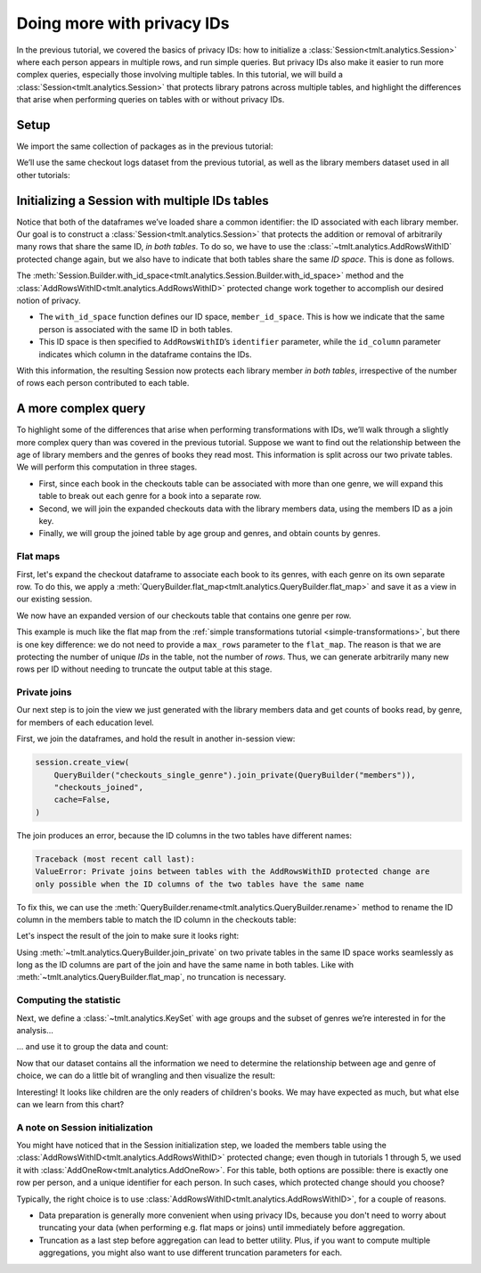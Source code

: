 .. _advanced-privacy-ids:

Doing more with privacy IDs
===========================

..
    SPDX-License-Identifier: CC-BY-SA-4.0
    Copyright Tumult Labs 2025

In the previous tutorial, we covered the basics of privacy IDs: how to
initialize a :class:`Session<tmlt.analytics.Session>` where each person appears in multiple rows, and run simple queries.
But privacy IDs also make it easier to run more complex queries, especially those involving multiple
tables. In this tutorial, we will build a
:class:`Session<tmlt.analytics.Session>` that protects library patrons across multiple
tables, and highlight the differences that arise when performing queries on tables with
or without privacy IDs.

Setup
-----

We import the same collection of packages as in the previous tutorial:

.. testcode::

    from pyspark import SparkFiles
    from pyspark.sql import SparkSession
    from tmlt.analytics import (
        AddRowsWithID,
        BinningSpec,
        ColumnType,
        MaxRowsPerID,
        KeySet,
        PureDPBudget,
        QueryBuilder,
        Session,
    )


We’ll use the same checkout logs dataset from the previous tutorial,
as well as the library members dataset used in all other tutorials:

.. testcode::

    spark = SparkSession.builder.getOrCreate()
    spark.sparkContext.addFile(
        "https://tumult-public.s3.amazonaws.com/checkout-logs.csv"
    )
    spark.sparkContext.addFile(
        "https://tumult-public.s3.amazonaws.com/library-members.csv"
    )
    checkouts_df = spark.read.csv(
        SparkFiles.get("checkout-logs.csv"), header=True, inferSchema=True
    )
    members_df = spark.read.csv(
        SparkFiles.get("library-members.csv"), header=True, inferSchema=True
    )

Initializing a Session with multiple IDs tables
-----------------------------------------------

Notice that both of the dataframes we’ve loaded share a common
identifier: the ID associated with each library member. Our goal is to
construct a :class:`Session<tmlt.analytics.Session>` that
protects the addition or removal of arbitrarily many rows that share the
same ID, *in both tables*. To do so, we have to use the
:class:`~tmlt.analytics.AddRowsWithID` protected change
again, but we also have to indicate that both tables share the same *ID space*.
This is done as follows.

.. testcode::

    budget = PureDPBudget(float("inf")) # infinite budget for the session
    id_space = "member_id_space"
    session = (
        Session.Builder()
        .with_privacy_budget(budget)
        .with_id_space(id_space)
        .with_private_dataframe(
            "checkouts",
            checkouts_df,
            protected_change=AddRowsWithID(id_column="member_id", id_space=id_space),
        )
        .with_private_dataframe(
            "members",
            members_df,
            protected_change=AddRowsWithID(id_column="id", id_space=id_space),
        )
        .build()
    )

    print(f"Private dataframes: {session.private_sources}")

.. testoutput::
   :options: +NORMALIZE_WHITESPACE

    Private dataframes: ['members', 'checkouts']

The
:meth:`Session.Builder.with_id_space<tmlt.analytics.Session.Builder.with_id_space>`
method and the :class:`AddRowsWithID<tmlt.analytics.AddRowsWithID>`
protected change work together to accomplish our desired notion of privacy.

- The ``with_id_space`` function defines our ID space, ``member_id_space``. This is
  how we indicate that the same person is associated with the same ID in both tables.

- This ID space is then specified to ``AddRowsWithID``’s ``identifier``
  parameter, while the ``id_column`` parameter indicates
  which column in the dataframe contains the IDs.

With this information, the resulting Session now protects each library member
*in both tables*, irrespective of the number of rows each person contributed
to each table.

A more complex query
--------------------

To highlight some of the differences that arise when performing transformations with
IDs, we’ll walk through a slightly more complex query than was covered in the previous
tutorial. Suppose we want to find out the relationship between the age of library
members and the genres of books they read most. This information is split across our two
private tables. We will perform this computation in three stages.

- First, since each book in the checkouts table can be
  associated with more than one genre, we will expand this
  table to break out each genre for a book into a separate row.

- Second, we will join the expanded checkouts data with the library
  members data, using the members ID as a join key.

- Finally, we will group the joined table by age group and genres, and obtain
  counts by genres.

Flat maps
~~~~~~~~~

First, let's expand the checkout dataframe to
associate each book to its genres, with each genre on its own separate row. To do this,
we apply a
:meth:`QueryBuilder.flat_map<tmlt.analytics.QueryBuilder.flat_map>`
and save it as a view in our existing session.

.. testcode::

    session.create_view(
        QueryBuilder("checkouts").flat_map(
            lambda row: [{"genre": genre} for genre in row["genres"].split(",")],
            {"genre": ColumnType.VARCHAR},
            augment=True,
        ),
        "checkouts_single_genre",
        cache=False,
    )
    print(f"Private dataframes: {session.private_sources}")


.. testoutput::
   :options: +NORMALIZE_WHITESPACE

    Private dataframes: ['checkouts_single_genre', 'members', 'checkouts']

We now have an expanded version of our checkouts table that contains one
genre per row.

This example is much like the flat map from the :ref:`simple transformations tutorial
<simple-transformations>`, but there is one key difference: we do not need to provide a
``max_rows`` parameter to the ``flat_map``. The reason is that we are protecting the
number of unique *IDs* in the table, not the number of *rows*. Thus, we can generate
arbitrarily many new rows per ID without needing to truncate the output table at this
stage.

Private joins
~~~~~~~~~~~~~

Our next step is to join the view we just generated with the library
members data and get counts of books read, by genre, for members of each
education level.

First, we join the dataframes, and hold the result in another in-session view:

.. code-block::

    session.create_view(
        QueryBuilder("checkouts_single_genre").join_private(QueryBuilder("members")),
        "checkouts_joined",
        cache=False,
    )

The join produces an error, because the ID columns in the two tables have different names:

.. code-block:: text

    Traceback (most recent call last):
    ValueError: Private joins between tables with the AddRowsWithID protected change are
    only possible when the ID columns of the two tables have the same name

To fix this, we can use the :meth:`QueryBuilder.rename<tmlt.analytics.QueryBuilder.rename>`
method to rename the ID column in the members table to match the ID column in the checkouts table:

.. testcode::

    session.create_view(
        QueryBuilder("checkouts_single_genre")
        .join_private(QueryBuilder("members").rename({"id": "member_id"})),
        "checkouts_joined",
        cache=False,
    )
    print(f"Private dataframes: {session.private_sources}")

.. testoutput::
    :options: +NORMALIZE_WHITESPACE

    Private dataframes: ['checkouts_joined', 'checkouts_single_genre', 'members', 'checkouts']

Let's inspect the result of the join to make sure it looks right:

.. testcode::

    session.describe("checkouts_joined")

.. testoutput::
    :options: +NORMALIZE_WHITESPACE

    Column Name       Column Type    ID Col    ID Space         Nullable
    ----------------  -------------  --------  ---------------  ----------
    member_id         INTEGER        True      member_id_space  True
    checkout_date     TIMESTAMP      False                      True
    title             VARCHAR        False                      True
    author            VARCHAR        False                      True
    isbn              VARCHAR        False                      True
    publication_date  INTEGER        False                      True
    publisher         VARCHAR        False                      True
    genres            VARCHAR        False                      True
    genre             VARCHAR        False                      True
    name              VARCHAR        False                      True
    age               INTEGER        False                      True
    gender            VARCHAR        False                      True
    education_level   VARCHAR        False                      True
    zip_code          VARCHAR        False                      True
    books_borrowed    INTEGER        False                      True
    favorite_genres   VARCHAR        False                      True
    date_joined       DATE           False                      True

Using :meth:`~tmlt.analytics.QueryBuilder.join_private` on two private tables in the same ID space works seamlessly as long as the ID
columns are part of the join and have the same name in both tables. Like with
:meth:`~tmlt.analytics.QueryBuilder.flat_map`, no truncation is necessary.

Computing the statistic
~~~~~~~~~~~~~~~~~~~~~~~

Next, we define a :class:`~tmlt.analytics.KeySet` with age
groups and the subset of genres we’re interested in for the analysis…

.. testcode::

    # Define age groups
    # bin edges are [0, 20, 40, ... , 100]
    age_binspec = BinningSpec(bin_edges = [20*i for i in range(0, 6)])
    binned_age_genre_keys = KeySet.from_dict(
        {
            "binned_age": age_binspec.bins(),
            "genre": [
                "Mystery/thriller/crime",
                "History",
                "Romance",
                "Fantasy",
                "Classics/Literature",
                "Children",
            ],
        }
    )

… and use it to group the data and count:

.. testcode::

    genre_by_age = session.evaluate(
        QueryBuilder("checkouts_joined")
        .bin_column("age", age_binspec, name="binned_age")
        .enforce(MaxRowsPerID(20))
        .groupby(binned_age_genre_keys)
        .count(),
        PureDPBudget(epsilon=2.5),
    ).toPandas()

Now that our dataset contains all the information we need to determine
the relationship between age and genre of choice, we can do a little bit
of wrangling and then visualize the result:

.. testcode::

    import pandas as pd
    import seaborn as sns
    # convert binned_age to categorical for ease of plotting
    genre_by_age["binned_age"] = pd.Categorical(genre_by_age["binned_age"], age_binspec.bins())
    age_counts = (
        genre_by_age
        .drop(columns=["genre"])
        .groupby("binned_age")
        .sum()
        .rename(columns={"count": "age_count"})
    )
    # compute percentage of each genre in each age group, replace negative values with 0
    genre_by_age_pct = genre_by_age.join(age_counts, on="binned_age")
    genre_by_age_pct["pct"] = genre_by_age_pct["count"] / genre_by_age_pct["age_count"] * 100
    genre_by_age_pct["pct"] = genre_by_age_pct["pct"].clip(lower=0)

    ax = sns.barplot(
        x="binned_age",
        y="pct",
        order=age_binspec.bins(),
        hue="genre",
        data=genre_by_age_pct,
    )
    ax.set(xlabel="Age Group", ylabel="Genre (%)", title="Reading Preferences by Age")
    sns.move_legend(ax, "upper left", bbox_to_anchor=(1, 1), ncol=1, title="Genre")



.. image:: ../images/chart_genres_by_age.png
    :alt: A bar chart showing genre preferences for different age groups.
    :align: center


Interesting! It looks like children are the only readers of children's books. We may
have expected as much, but what else can we learn from this chart?

A note on Session initialization
~~~~~~~~~~~~~~~~~~~~~~~~~~~~~~~~

You might have noticed that in the Session initialization step, we loaded the members
table using the :class:`AddRowsWithID<tmlt.analytics.AddRowsWithID>`
protected change; even though in tutorials 1 through 5, we used it with
:class:`AddOneRow<tmlt.analytics.AddOneRow>`. For this table, both
options are possible: there is exactly one row per person, and a unique identifier for
each person. In such cases, which protected change should you choose?

Typically, the right choice is to use
:class:`AddRowsWithID<tmlt.analytics.AddRowsWithID>`, for a couple of
reasons.

- Data preparation is generally more convenient when using privacy IDs, because you
  don't need to worry about truncating your data (when performing e.g. flat maps or
  joins) until immediately before aggregation.

- Truncation as a last step before aggregation can lead to better utility. Plus,
  if you want to compute multiple aggregations, you might also want to use different
  truncation parameters for each.
